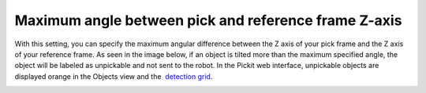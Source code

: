 Maximum angle between pick and reference frame Z-axis
=====================================================

With this setting, you can specify the maximum angular difference
between the Z axis of your pick frame and the Z axis of your reference
frame. As seen in the image below, if an object is tilted more than the
maximum specified angle, the object will be labeled as unpickable and
not sent to the robot. In the Pickit web interface, unpickable objects
are displayed orange in the Objects view and the  `detection
grid <https://support.pickit3d.com/article/167-the-pick-it-detection-grid>`__.

|image0|

.. |image0| image:: https://lh3.googleusercontent.com/o7fgv4huJIcbOFe5WAizF8dZy5S5XIiA8MEUHsOEsD9oJWGFJ-kB84hpBaehbOnyY-SNyl0ZY2a1fjfpUJuDgRV9EfVeNEyIJ1dEKDYbjNiRVSPjs4o5HF5CQSkfLPFd3SMYCwYO
   :width: 624px
   :height: 191px
